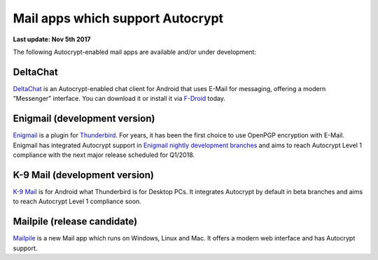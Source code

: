 Mail apps which support Autocrypt
================================================

**Last update: Nov 5th 2017**

The following Autocrypt-enabled mail apps are available
and/or under development:

DeltaChat
---------

DeltaChat_ is an Autocrypt-enabled chat client for Android that uses
E-Mail for messaging, offering a modern "Messenger" interface.
You can download it or install it via F-Droid_ today.

.. _DeltaChat: https://delta.chat
.. _F-Droid: https://f-droid.org

Enigmail (development version)
------------------------------

Enigmail_ is a plugin for Thunderbird_. For years, it has been the
first choice to use OpenPGP encryption with E-Mail. Enigmail has 
integrated Autocrypt support in `Enigmail nightly development 
branches`_ and aims to reach Autocrypt Level 1 compliance with the
next major release scheduled for Q1/2018.

.. _Enigmail: https://enigmail.net
.. _Thunderbird: https://www.mozilla.org/en-US/thunderbird/
.. _`Enigmail nightly development branches`: https://sourceforge.net/p/enigmail/source/ci/master/tree/

K-9 Mail (development version)
------------------------------

`K-9 Mail`_ is for Android what Thunderbird is for Desktop PCs. It integrates
Autocrypt by default in beta branches and aims to reach
Autocrypt Level 1 compliance soon.

.. _`K-9 Mail`: https://k9mail.github.io/

Mailpile (release candidate)
------------------------------

Mailpile_ is a new Mail app which runs on Windows, Linux and Mac. It offers
a modern web interface and has Autocrypt support.

.. _mailpile: https://mailpile.is
